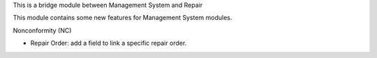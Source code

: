 This is a bridge module between Management System and Repair

This module contains some new features for Management System modules.

Nonconformity (NC)

- Repair Order: add a field to link a specific repair order.
